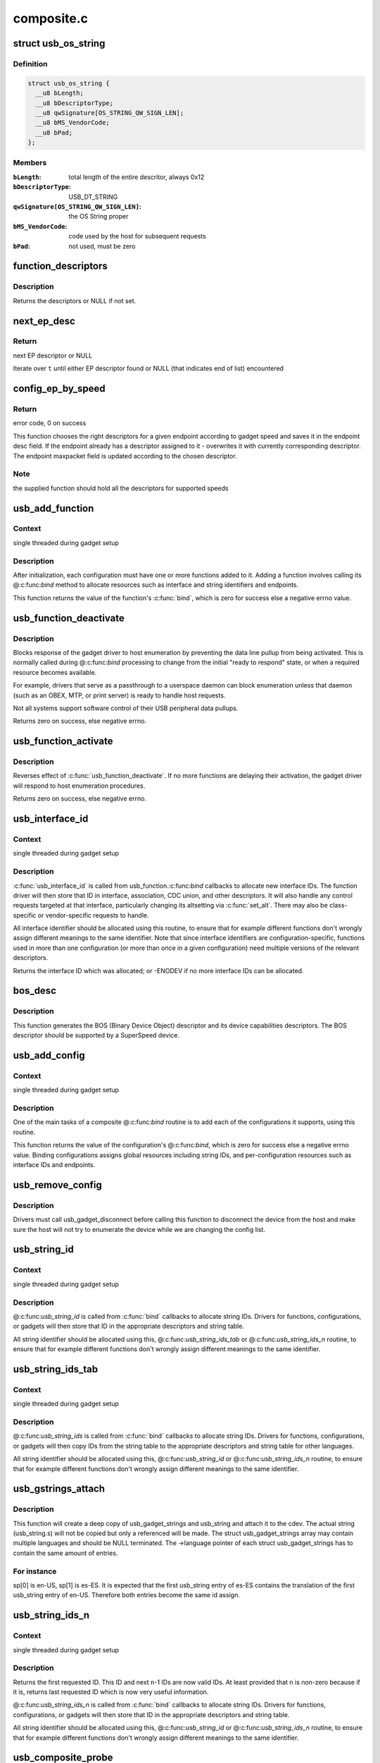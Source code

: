 .. -*- coding: utf-8; mode: rst -*-

===========
composite.c
===========


.. _`usb_os_string`:

struct usb_os_string
====================

.. c:type:: usb_os_string

    represents OS String to be reported by a gadget


.. _`usb_os_string.definition`:

Definition
----------

.. code-block:: c

  struct usb_os_string {
    __u8 bLength;
    __u8 bDescriptorType;
    __u8 qwSignature[OS_STRING_QW_SIGN_LEN];
    __u8 bMS_VendorCode;
    __u8 bPad;
  };


.. _`usb_os_string.members`:

Members
-------

:``bLength``:
    total length of the entire descritor, always 0x12

:``bDescriptorType``:
    USB_DT_STRING

:``qwSignature[OS_STRING_QW_SIGN_LEN]``:
    the OS String proper

:``bMS_VendorCode``:
    code used by the host for subsequent requests

:``bPad``:
    not used, must be zero




.. _`function_descriptors`:

function_descriptors
====================

.. c:function:: struct usb_descriptor_header **function_descriptors (struct usb_function *f, enum usb_device_speed speed)

    get function descriptors for speed

    :param struct usb_function \*f:
        the function

    :param enum usb_device_speed speed:
        the speed



.. _`function_descriptors.description`:

Description
-----------

Returns the descriptors or NULL if not set.



.. _`next_ep_desc`:

next_ep_desc
============

.. c:function:: struct usb_descriptor_header**next_ep_desc (struct usb_descriptor_header **t)

    advance to the next EP descriptor

    :param struct usb_descriptor_header \*\*t:
        currect pointer within descriptor array



.. _`next_ep_desc.return`:

Return
------

next EP descriptor or NULL

Iterate over ``t`` until either EP descriptor found or
NULL (that indicates end of list) encountered



.. _`config_ep_by_speed`:

config_ep_by_speed
==================

.. c:function:: int config_ep_by_speed (struct usb_gadget *g, struct usb_function *f, struct usb_ep *_ep)

    configures the given endpoint according to gadget speed.

    :param struct usb_gadget \*g:
        pointer to the gadget

    :param struct usb_function \*f:
        usb function

    :param struct usb_ep \*_ep:
        the endpoint to configure



.. _`config_ep_by_speed.return`:

Return
------

error code, 0 on success

This function chooses the right descriptors for a given
endpoint according to gadget speed and saves it in the
endpoint desc field. If the endpoint already has a descriptor
assigned to it - overwrites it with currently corresponding
descriptor. The endpoint maxpacket field is updated according
to the chosen descriptor.



.. _`config_ep_by_speed.note`:

Note
----

the supplied function should hold all the descriptors
for supported speeds



.. _`usb_add_function`:

usb_add_function
================

.. c:function:: int usb_add_function (struct usb_configuration *config, struct usb_function *function)

    add a function to a configuration

    :param struct usb_configuration \*config:
        the configuration

    :param struct usb_function \*function:
        the function being added



.. _`usb_add_function.context`:

Context
-------

single threaded during gadget setup



.. _`usb_add_function.description`:

Description
-----------

After initialization, each configuration must have one or more
functions added to it.  Adding a function involves calling its @:c:func:`bind`
method to allocate resources such as interface and string identifiers
and endpoints.

This function returns the value of the function's :c:func:`bind`, which is
zero for success else a negative errno value.



.. _`usb_function_deactivate`:

usb_function_deactivate
=======================

.. c:function:: int usb_function_deactivate (struct usb_function *function)

    prevent function and gadget enumeration

    :param struct usb_function \*function:
        the function that isn't yet ready to respond



.. _`usb_function_deactivate.description`:

Description
-----------

Blocks response of the gadget driver to host enumeration by
preventing the data line pullup from being activated.  This is
normally called during @:c:func:`bind` processing to change from the
initial "ready to respond" state, or when a required resource
becomes available.

For example, drivers that serve as a passthrough to a userspace
daemon can block enumeration unless that daemon (such as an OBEX,
MTP, or print server) is ready to handle host requests.

Not all systems support software control of their USB peripheral
data pullups.

Returns zero on success, else negative errno.



.. _`usb_function_activate`:

usb_function_activate
=====================

.. c:function:: int usb_function_activate (struct usb_function *function)

    allow function and gadget enumeration

    :param struct usb_function \*function:
        function on which :c:func:`usb_function_activate` was called



.. _`usb_function_activate.description`:

Description
-----------

Reverses effect of :c:func:`usb_function_deactivate`.  If no more functions
are delaying their activation, the gadget driver will respond to
host enumeration procedures.

Returns zero on success, else negative errno.



.. _`usb_interface_id`:

usb_interface_id
================

.. c:function:: int usb_interface_id (struct usb_configuration *config, struct usb_function *function)

    allocate an unused interface ID

    :param struct usb_configuration \*config:
        configuration associated with the interface

    :param struct usb_function \*function:
        function handling the interface



.. _`usb_interface_id.context`:

Context
-------

single threaded during gadget setup



.. _`usb_interface_id.description`:

Description
-----------

:c:func:`usb_interface_id` is called from usb_function.:c:func:`bind` callbacks to
allocate new interface IDs.  The function driver will then store that
ID in interface, association, CDC union, and other descriptors.  It
will also handle any control requests targeted at that interface,
particularly changing its altsetting via :c:func:`set_alt`.  There may
also be class-specific or vendor-specific requests to handle.

All interface identifier should be allocated using this routine, to
ensure that for example different functions don't wrongly assign
different meanings to the same identifier.  Note that since interface
identifiers are configuration-specific, functions used in more than
one configuration (or more than once in a given configuration) need
multiple versions of the relevant descriptors.

Returns the interface ID which was allocated; or -ENODEV if no
more interface IDs can be allocated.



.. _`bos_desc`:

bos_desc
========

.. c:function:: int bos_desc (struct usb_composite_dev *cdev)

    prepares the BOS descriptor.

    :param struct usb_composite_dev \*cdev:
        pointer to usb_composite device to generate the bos
        descriptor for



.. _`bos_desc.description`:

Description
-----------

This function generates the BOS (Binary Device Object)
descriptor and its device capabilities descriptors. The BOS
descriptor should be supported by a SuperSpeed device.



.. _`usb_add_config`:

usb_add_config
==============

.. c:function:: int usb_add_config (struct usb_composite_dev *cdev, struct usb_configuration *config, int (*bind) (struct usb_configuration *)

    add a configuration to a device.

    :param struct usb_composite_dev \*cdev:
        wraps the USB gadget

    :param struct usb_configuration \*config:
        the configuration, with bConfigurationValue assigned

    :param int (\*bind) (struct usb_configuration \*):
        the configuration's bind function



.. _`usb_add_config.context`:

Context
-------

single threaded during gadget setup



.. _`usb_add_config.description`:

Description
-----------

One of the main tasks of a composite @:c:func:`bind` routine is to
add each of the configurations it supports, using this routine.

This function returns the value of the configuration's @:c:func:`bind`, which
is zero for success else a negative errno value.  Binding configurations
assigns global resources including string IDs, and per-configuration
resources such as interface IDs and endpoints.



.. _`usb_remove_config`:

usb_remove_config
=================

.. c:function:: void usb_remove_config (struct usb_composite_dev *cdev, struct usb_configuration *config)

    remove a configuration from a device.

    :param struct usb_composite_dev \*cdev:
        wraps the USB gadget

    :param struct usb_configuration \*config:
        the configuration



.. _`usb_remove_config.description`:

Description
-----------

Drivers must call usb_gadget_disconnect before calling this function
to disconnect the device from the host and make sure the host will not
try to enumerate the device while we are changing the config list.



.. _`usb_string_id`:

usb_string_id
=============

.. c:function:: int usb_string_id (struct usb_composite_dev *cdev)

    allocate an unused string ID

    :param struct usb_composite_dev \*cdev:
        the device whose string descriptor IDs are being allocated



.. _`usb_string_id.context`:

Context
-------

single threaded during gadget setup



.. _`usb_string_id.description`:

Description
-----------

@:c:func:`usb_string_id` is called from :c:func:`bind` callbacks to allocate
string IDs.  Drivers for functions, configurations, or gadgets will
then store that ID in the appropriate descriptors and string table.

All string identifier should be allocated using this,
@:c:func:`usb_string_ids_tab` or @:c:func:`usb_string_ids_n` routine, to ensure
that for example different functions don't wrongly assign different
meanings to the same identifier.



.. _`usb_string_ids_tab`:

usb_string_ids_tab
==================

.. c:function:: int usb_string_ids_tab (struct usb_composite_dev *cdev, struct usb_string *str)

    allocate unused string IDs in batch

    :param struct usb_composite_dev \*cdev:
        the device whose string descriptor IDs are being allocated

    :param struct usb_string \*str:
        an array of usb_string objects to assign numbers to



.. _`usb_string_ids_tab.context`:

Context
-------

single threaded during gadget setup



.. _`usb_string_ids_tab.description`:

Description
-----------

@:c:func:`usb_string_ids` is called from :c:func:`bind` callbacks to allocate
string IDs.  Drivers for functions, configurations, or gadgets will
then copy IDs from the string table to the appropriate descriptors
and string table for other languages.

All string identifier should be allocated using this,
@:c:func:`usb_string_id` or @:c:func:`usb_string_ids_n` routine, to ensure that for
example different functions don't wrongly assign different meanings
to the same identifier.



.. _`usb_gstrings_attach`:

usb_gstrings_attach
===================

.. c:function:: struct usb_string *usb_gstrings_attach (struct usb_composite_dev *cdev, struct usb_gadget_strings **sp, unsigned n_strings)

    attach gadget strings to a cdev and assign ids

    :param struct usb_composite_dev \*cdev:
        the device whose string descriptor IDs are being allocated
        and attached.

    :param struct usb_gadget_strings \*\*sp:
        an array of usb_gadget_strings to attach.

    :param unsigned n_strings:
        number of entries in each usb_strings array (sp[]->strings)



.. _`usb_gstrings_attach.description`:

Description
-----------

This function will create a deep copy of usb_gadget_strings and usb_string
and attach it to the cdev. The actual string (usb_string.s) will not be
copied but only a referenced will be made. The struct usb_gadget_strings
array may contain multiple languages and should be NULL terminated.
The ->language pointer of each struct usb_gadget_strings has to contain the
same amount of entries.



.. _`usb_gstrings_attach.for-instance`:

For instance
------------

sp[0] is en-US, sp[1] is es-ES. It is expected that the first
usb_string entry of es-ES contains the translation of the first usb_string
entry of en-US. Therefore both entries become the same id assign.



.. _`usb_string_ids_n`:

usb_string_ids_n
================

.. c:function:: int usb_string_ids_n (struct usb_composite_dev *c, unsigned n)

    allocate unused string IDs in batch

    :param struct usb_composite_dev \*c:
        the device whose string descriptor IDs are being allocated

    :param unsigned n:
        number of string IDs to allocate



.. _`usb_string_ids_n.context`:

Context
-------

single threaded during gadget setup



.. _`usb_string_ids_n.description`:

Description
-----------

Returns the first requested ID.  This ID and next ``n``\ -1 IDs are now
valid IDs.  At least provided that ``n`` is non-zero because if it
is, returns last requested ID which is now very useful information.

@:c:func:`usb_string_ids_n` is called from :c:func:`bind` callbacks to allocate
string IDs.  Drivers for functions, configurations, or gadgets will
then store that ID in the appropriate descriptors and string table.

All string identifier should be allocated using this,
@:c:func:`usb_string_id` or @:c:func:`usb_string_ids_n` routine, to ensure that for
example different functions don't wrongly assign different meanings
to the same identifier.



.. _`usb_composite_probe`:

usb_composite_probe
===================

.. c:function:: int usb_composite_probe (struct usb_composite_driver *driver)

    register a composite driver

    :param struct usb_composite_driver \*driver:
        the driver to register



.. _`usb_composite_probe.context`:

Context
-------

single threaded during gadget setup



.. _`usb_composite_probe.description`:

Description
-----------

This function is used to register drivers using the composite driver
framework.  The return value is zero, or a negative errno value.
Those values normally come from the driver's ``bind`` method, which does
all the work of setting up the driver to match the hardware.

On successful return, the gadget is ready to respond to requests from
the host, unless one of its components invokes :c:func:`usb_gadget_disconnect`
while it was binding.  That would usually be done in order to wait for
some userspace participation.



.. _`usb_composite_unregister`:

usb_composite_unregister
========================

.. c:function:: void usb_composite_unregister (struct usb_composite_driver *driver)

    unregister a composite driver

    :param struct usb_composite_driver \*driver:
        the driver to unregister



.. _`usb_composite_unregister.description`:

Description
-----------

This function is used to unregister drivers using the composite
driver framework.



.. _`usb_composite_setup_continue`:

usb_composite_setup_continue
============================

.. c:function:: void usb_composite_setup_continue (struct usb_composite_dev *cdev)

    Continue with the control transfer

    :param struct usb_composite_dev \*cdev:
        the composite device who's control transfer was kept waiting



.. _`usb_composite_setup_continue.description`:

Description
-----------

This function must be called by the USB function driver to continue
with the control transfer's data/status stage in case it had requested to
delay the data/status stages. A USB function's setup handler (e.g. :c:func:`set_alt`)
can request the composite framework to delay the setup request's data/status
stages by returning USB_GADGET_DELAYED_STATUS.

